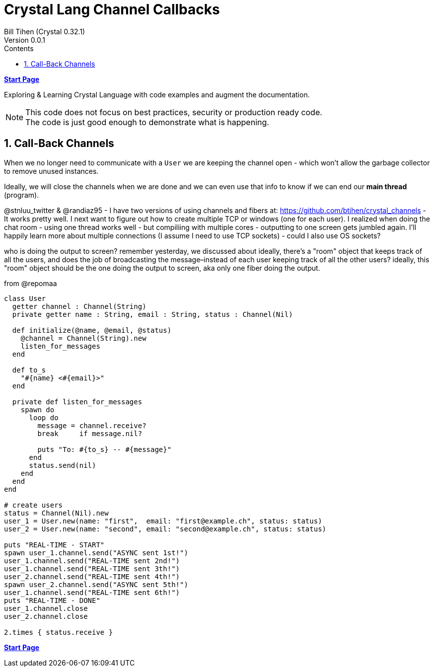= Crystal Lang Channel Callbacks
:source-highlighter: prettify
:source-language: crystal
Bill Tihen (Crystal 0.32.1)
Version 0.0.1
:sectnums:
:toc:
:toclevels: 4
:toc-title: Contents

:description: Exploring Crystal's Features
:keywords: Crystal Language
:imagesdir: ./images


*link:index.html[Start Page]*

Exploring & Learning Crystal Language with code examples and augment the documentation.

NOTE: This code does not focus on best practices, security or production ready code. +
The code is just good enough to demonstrate what is happening.

== Call-Back Channels

When we no longer need to communicate with a `User` we are keeping the channel open - which won't allow the garbage collector to remove unused instances.

Ideally, we will close the channels when we are done and we can even use that info to know if we can end our *main thread* (program).


@stnluu_twitter & @randiaz95 - I have two versions of using channels and fibers at: https://github.com/btihen/crystal_channels - It works pretty well. I next want to figure out how to create multiple TCP or windows (one for each user). I realized when doing the chat room - using one thread works well - but compiliing with multiple cores - outputting to one screen gets jumbled again. I'll happily learn more about multiple connections (I assume I need to use TCP sockets) - could I also use OS sockets?

who is doing the output to screen?
remember yesterday, we discussed about ideally, there's a "room" object that keeps track of all the users, and does the job of broadcasting the message–instead of each user keeping track of all the other users?
ideally, this "room" object should be the one doing the output to screen, aka only one fiber doing the output.


from @repomaa

```
class User
  getter channel : Channel(String)
  private getter name : String, email : String, status : Channel(Nil)

  def initialize(@name, @email, @status)
    @channel = Channel(String).new
    listen_for_messages
  end

  def to_s
    "#{name} <#{email}>"
  end

  private def listen_for_messages
    spawn do
      loop do
        message = channel.receive?
        break     if message.nil?

        puts "To: #{to_s} -- #{message}"
      end
      status.send(nil)  
    end
  end
end

# create users
status = Channel(Nil).new
user_1 = User.new(name: "first",  email: "first@example.ch", status: status)
user_2 = User.new(name: "second", email: "second@example.ch", status: status)

puts "REAL-TIME - START"
spawn user_1.channel.send("ASYNC sent 1st!")
user_1.channel.send("REAL-TIME sent 2nd!")
user_1.channel.send("REAL-TIME sent 3th!")
user_2.channel.send("REAL-TIME sent 4th!")
spawn user_2.channel.send("ASYNC sent 5th!")
user_1.channel.send("REAL-TIME sent 6th!")
puts "REAL-TIME - DONE"
user_1.channel.close
user_2.channel.close

2.times { status.receive }
```


*link:index.html[Start Page]*
